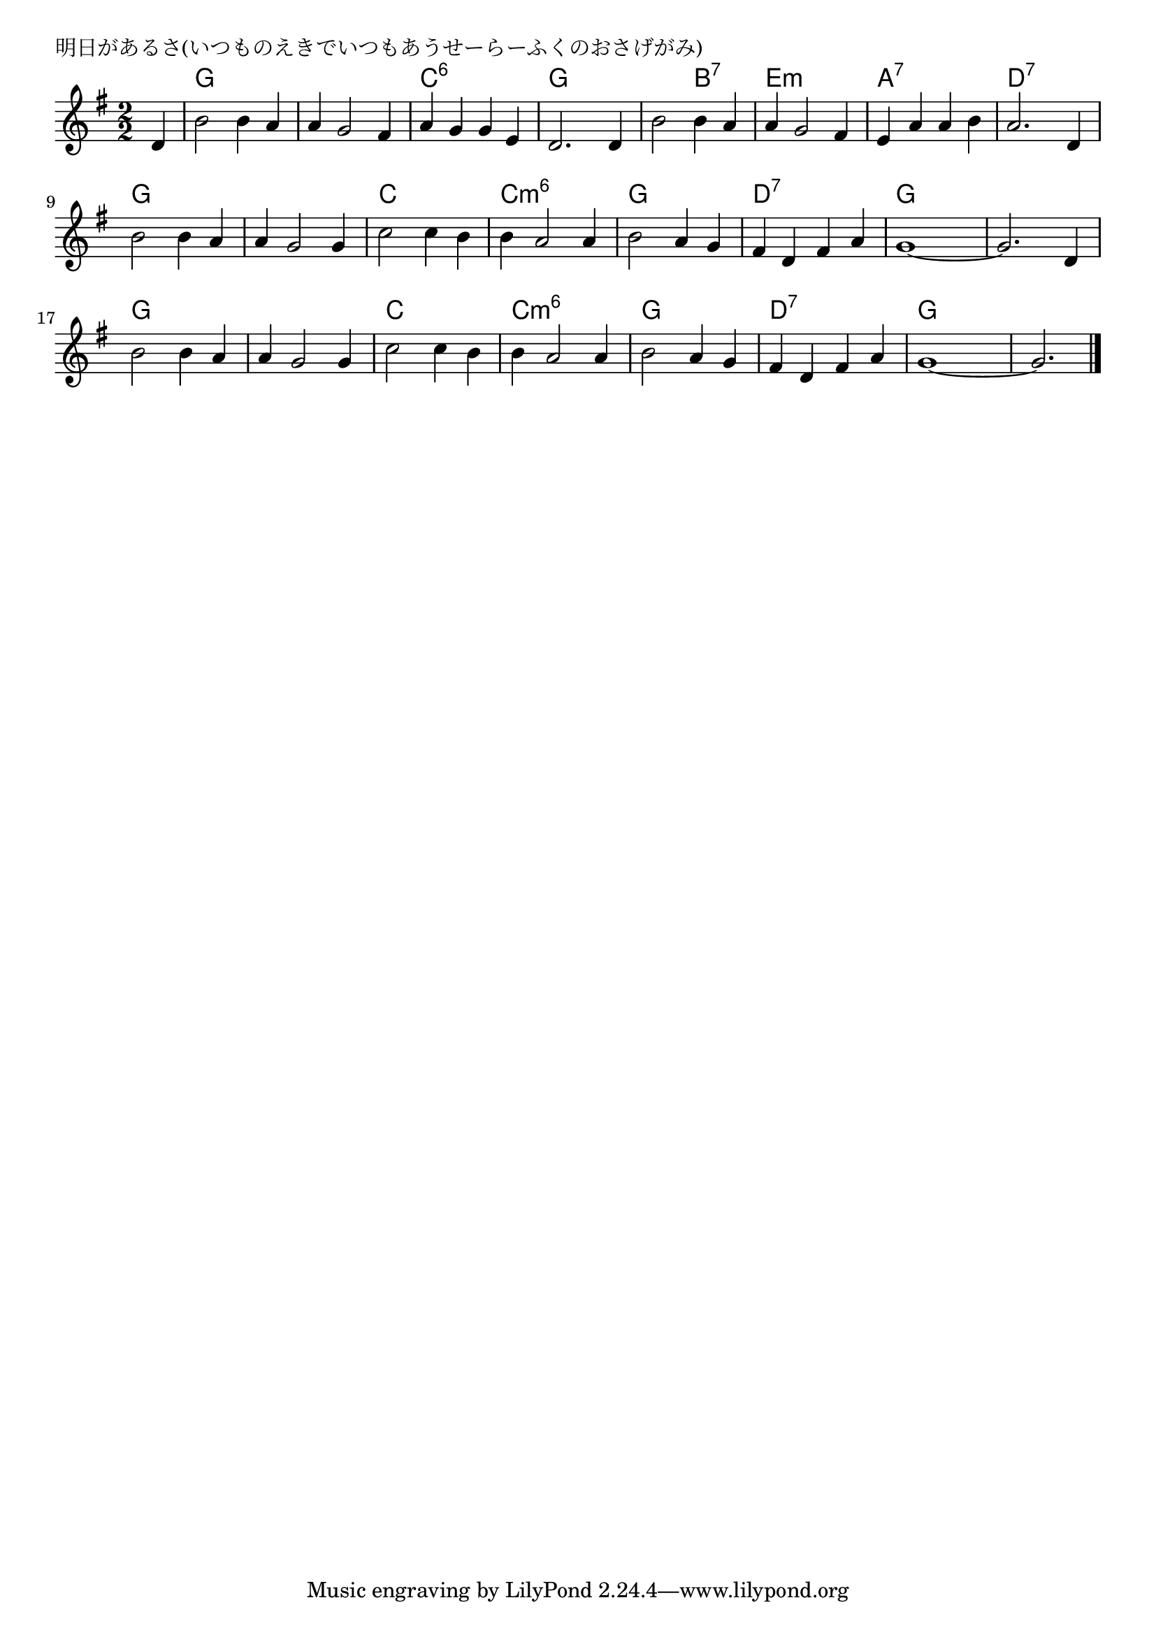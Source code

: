 \version "2.18.2"

% 明日があるさ(いつものえきでいつもあうせーらーふくのおさげがみ)

\header {
piece = "明日があるさ(いつものえきでいつもあうせーらーふくのおさげがみ)"
}

melody =
\relative c' {
\key g \major
\time 2/2
\set Score.tempoHideNote = ##t
\tempo 4=140
\numericTimeSignature
\partial 4
%
d4 |
b'2 b4 a |
a g2 fis4 |
a g g e |
d2. d4 |

b'2 b4 a |
a g2 fis4 |
e a a b |
a2. d,4 |

b'2 b4 a |
a g2 g4 |
c2 c4 b |
b a2 a4 |

b2 a4 g |
fis d fis a |
g1~ |
g2. d4 |

b'2 b4 a |
a g2 g4 |
c2 c4 b |
b a2 a4 |

b2 a4 g |
fis d fis a |
g1~ |
g2. 


\bar "|."
}
\score {
<<
\chords {
\set noChordSymbol = ""
\set chordChanges=##t
%%
r4 g2 g g g c:6 c:6 g g 
g b:7 e:m e:m a:7 a:7 d:7 d:7
g g g g c c c:m6 c:m6
g g d:7 d:7 g g g g
g g g g c c c:m6 c:m6
g g d:7 d:7 g g g2.

}
\new Staff {\melody}
>>
\layout {
line-width = #190
indent = 0\mm
}
\midi {}
}